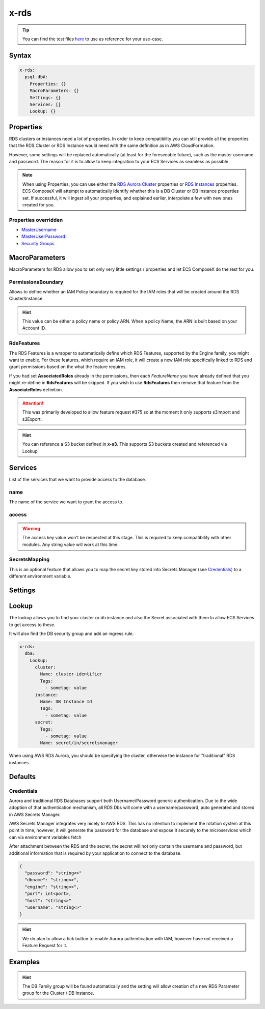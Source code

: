 .. meta::
    :description: ECS Compose-X AWS RDS syntax reference
    :keywords: AWS, AWS ECS, Docker, Compose, docker-compose, AWS RDS, mysql, postresql, rds

.. _rds_syntax_reference:

=====
x-rds
=====

.. tip::

    You can find the test files `here <https://github.com/compose-x/ecs_composex/tree/main/use-cases/rds>`__ to use
    as reference for your use-case.

Syntax
=======

.. code-block:: yaml

    x-rds:
      psql-dbA:
        Properties: {}
        MacroParameters: {}
        Settings: {}
        Services: []
        Lookup: {}

Properties
===========

RDS clusters or instances need a lot of properties. In order to keep compatibility you can still provide all the properties
that the RDS Cluster or RDS Instance would need with the same definition as in AWS CloudFormation.

However, some settings will be replaced automatically (at least for the foreseeable future), such as the master username
and password. The reason for it is to allow to keep integration to your ECS Services as seamless as possible.

.. note::

    When using Properties, you can use either the `RDS Aurora Cluster`_ properties or `RDS Instances`_ properties.
    ECS ComposeX will attempt to automatically identify whether this is a DB Cluster or DB Instance properties set.
    If successful, it will ingest all your properties, and explained earlier, interpolate a few with new ones created for you.

Properties overridden
----------------------

* `MasterUsername <https://docs.aws.amazon.com/AWSCloudFormation/latest/UserGuide/aws-properties-rds-database-instance.html#cfn-rds-dbinstance-masterusername>`__
* `MasterUserPassword <https://docs.aws.amazon.com/AWSCloudFormation/latest/UserGuide/aws-properties-rds-database-instance.html#cfn-rds-dbinstance-masteruserpassword>`__
* `Security Groups <https://docs.aws.amazon.com/AWSCloudFormation/latest/UserGuide/aws-properties-rds-database-instance.html#cfn-rds-dbinstance-vpcsecuritygroups>`__


MacroParameters
=================

MacroParameters for RDS allow you to set only very little settings / properties and let ECS ComposeX do the rest for you.

.. code-block:: yaml
    :caption: MacroParameters syntax

    Engine: str
    EngineVersion: str
    UseServerless: bool
    UseMultiAz: bool
    ParametersGroup: {}         # Properties for parameters group as per AWS CFN definition
    Instances: []               # Only valid when creating a DBCluster, allows to define multiple DB Instances
    RdsFeatures: {}             # Custom settings to define AWS RDS AssociatedRoles
    PermissionsBoundary: str    # Allow you to define an IAM boundary policy that will be used for the RDS IAM role(s)

.. code-block:: yaml
    :caption: MacroParameters definitions example

    Engine: aurora-postgresql # Same as AWS CFN Engine property
    EngineVersion: 11.7 # Same as AWS CFN EngineVersion property
    UseServerless: False
    UseMultiAz: True
    ParametersGroups:
      Description: Some description
      Family: aurora-postgresql-11.7
      Parameters: {}
    Instances: []
    RdsFeatures:
      - Name: s3Import
        Resources:
          - x-s3::bucket-01
          - arn:aws:s3:::bucket/path/allowed/*
          - bucket-name


PermissionsBoundary
-------------------

Allows to define whether an IAM Policy boundary is required for the IAM roles that will be created around the RDS Cluster/Instance.

.. hint::

    This value can be either a policy name or policy ARN. When a policy Name, the ARN is built based on your Account ID.

RdsFeatures
------------

.. code-block:: yaml
    :caption: Syntax definition

    RdsFeatures:
      - Name: <DB Engine feature name>
      - Resources: [<str>]


The RDS Features is a wrapper to automatically define which RDS Features, supported by the Engine family, you might
want to enable. For these features, which require an IAM role, it will create a new IAM role specifically linked to
RDS and grant permissions based on the what the feature requires.

If you had set **AssociatedRoles** already in the permissions, then each *FeatureName* you have already defined that you
might re-define in **RdsFeatures** will be skipped. If you wish to use **RdsFeatures** then remove that feature from the
**AssociateRoles** definition.


.. attention::

    This was primarily developed to allow feature request #375 so at the moment it only supports s3Import and s3Export.


.. code-block:: yaml
    :caption: Example with different bucket names syntax

    x-rds:
      dbB:
        Properties: {}
        MacroParameters:
          PermissionsBoundary: policy-name
          RdsFeatures:
            - Name: s3Import
              Resources:
                - x-s3::bucket-01
                - arn:aws:s3:::sacrificial-lamb/folder/*
                - bucket-name
            - Name: s3Export
              Resources:
                - x-s3::bucket-01
                - arn:aws:s3:::sacrificial-lamb/folder/*
                - bucket-name

.. hint::

    You can reference a S3 bucket defined in **x-s3**. This supports S3 buckets created and referenced via Lookup



Services
========

List of the services that we want to provide access to the database.

name
------

The name of the service we want to grant the access to.

access
------------

.. warning::

    The access key value won't be respected at this stage. This is required to keep compatibility with other modules.
    Any string value will work at this time.

SecretsMapping
---------------

This is an optional feature that allows you to map the secret key stored into Secrets Manager (see `Credentials`_) to a different
environment variable.

.. code-block:: yaml
    :caption: Sample for bitnami wordpress application

    x-rds:
      wordpress-db:
        Properties:
          Engine: "aurora-mysql"
          EngineVersion: "5.7"
          BackupRetentionPeriod: 1
          DatabaseName: wordpress
          StorageEncrypted: True
          Tags:
            - Key: Name
              Value: "dummy-db"
        Services:
          - name: wordpress
            access: RW
            SecretsMappings:
              Mappings:
                host: MARIADB_HOST
                port: MARIADB_PORT_NUMBER
                username: WORDPRESS_DATABASE_USER
                password: WORDPRESS_DATABASE_PASSWORD
                dbname: WORDPRESS_DATABASE_NAME

Settings
========

.. code-block:: yaml
    :caption: Supported Settings

    EnvNames: [<str>] # List of Environment Variable names to use for exposure to container

Lookup
======

The lookup allows you to find your cluster or db instance and also the Secret associated with them to allow ECS Services
to get access to these.

It will also find the DB security group and add an ingress rule.

.. code-block:: yaml

    x-rds:
      dba:
        Lookup:
          cluster:
            Name: cluster-identifier
            Tags:
              - sometag: value
          instance:
            Name: DB Instance Id
            Tags:
              - sometag: value
          secret:
            Tags:
              - sometag: value
            Name: secret/in/secretsmanager

When using AWS RDS Aurora, you should be specifying the cluster, otherwise the instance for "traditional" RDS instances.

Defaults
===========

Credentials
-----------

Aurora and traditional RDS Databases support both Username/Password generic authentication. Due to the wide adoption of
that authentication mechanism, all RDS Dbs will come with a username/password, auto generated and stored in AWS Secrets Manager.


AWS Secrets Manager integrates very nicely to AWS RDS. This has no intention to implement the rotation system at this
point in time, however, it will generate the password for the database and expose it securely to the microservices which
can via environment variables fetch

After attachment between the RDS and the secret, the secret will not only contain the username and password, but additional
information that is required by your application to connect to the database.

.. code-block:: json

    {
      "password": "string<>"
      "dbname": "string<>",
      "engine": "string<>",
      "port": int<port>,
      "host": "string<>"
      "username": "string<>"
    }

.. hint::

    We do plan to allow a tick button to enable Aurora authentication with IAM, however have not received a Feature Request
    for it.


Examples
========

.. code-block:: yaml
    :caption: New DB Creation

    x-rds:
      dbname:
        Properties:
          Engine: aurora-mysql
          EngineVersion: 5.7.12
        Services:
          - name: app01
            access: RW


.. code-block:: yaml
    :caption: Existing Cluster DB Lookup

    x-rds:
      existing-cluster-dbA:
        Lookup:
          cluster:
            Tags:
              - key: value
          secret:
            Tags:
              - key: value


.. hint::

    The DB Family group will be found automatically and the setting will allow creation of a
    new RDS Parameter group for the Cluster / DB Instance.


.. _Engine: https://docs.aws.amazon.com/AWSCloudFormation/latest/UserGuide/aws-resource-rds-dbcluster.html#cfn-rds-dbcluster-engine
.. _EngineVersion: https://docs.aws.amazon.com/AWSCloudFormation/latest/UserGuide/aws-resource-rds-dbcluster.html#cfn-rds-dbcluster-engineversion
.. _RDS Aurora Cluster: https://docs.aws.amazon.com/AWSCloudFormation/latest/UserGuide/aws-resource-rds-dbcluster.html
.. _RDS Instances: https://docs.aws.amazon.com/AWSCloudFormation/latest/UserGuide/aws-properties-rds-database-instance.html

